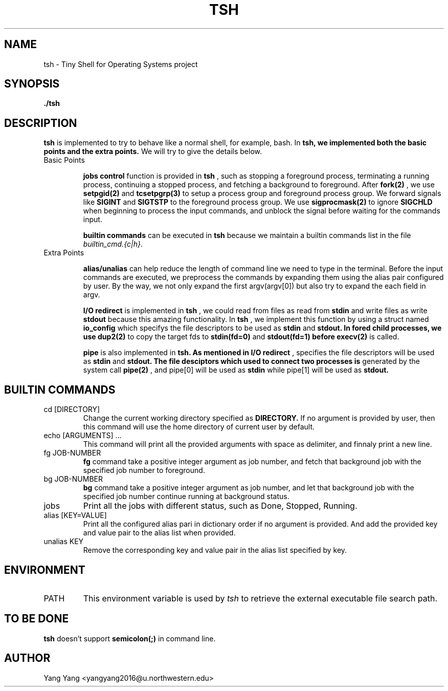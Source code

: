 .\" Process this file with
.\" groff -man -Tascii foo.1
.\"
.TH TSH 1 "OCT 2014" Linux "User Manuals"
.SH NAME
tsh \- Tiny Shell for Operating Systems project
.SH SYNOPSIS
.B ./tsh
.SH DESCRIPTION
.B tsh 
is implemented to try to behave like a normal shell, 
for example, bash. In
.B tsh, we implemented both the basic points and the extra points.
We will try to give the details below.

.IP "Basic Points"

.BR "jobs control"
function is provided in
.B tsh
, such as stopping a foreground process, terminating
a running process, continuing a stopped process, and fetching
a background to foreground. After
.B fork(2)
, we use
.B setpgid(2)
and
.B tcsetpgrp(3)
to setup a process group and foreground process group. We forward
signals like
.B SIGINT
and 
.B SIGTSTP
to the foreground process group. We use
.B sigprocmask(2)
to ignore
.B SIGCHLD
when beginning to process the input commands, and unblock the signal
before waiting for the commands input.

.BR "builtin commands"
can be executed in
.B tsh
because we maintain a builtin commands list in the file 
.IR builtin_cmd.{c|h} .

.IP "Extra Points"

.BR alias/unalias
can help reduce the length of command line we need to
type in the terminal. Before the input commands are 
executed, we preprocess the commands by expanding
them using the alias pair configured by user. By
the way, we not only expand the first argv(argv[0])
but also try to expand the each field in argv.

.BR "I/O redirect"
is implemented in 
.BR tsh
, we could read from files as read from
.B stdin
and write files as write
.B stdout
because this amazing functionality. In
.B tsh
, we implement this function by using a struct named
.B io_config
which specifys the file descriptors to be used as
.B stdin
and 
.B stdout. In fored child processes, we use
.B dup2(2)
to copy the target fds to 
.B stdin(fd=0)
and 
.B stdout(fd=1) before
.B execv(2)
is called.

.BR pipe
is also implemented in
.B tsh. As mentioned in
.B I/O redirect
, 
..B struct io_config
specifies the file descriptors will be used as
.B stdin
and
.B stdout. The file desciptors which used to connect two processes is
generated by the system call
.B pipe(2)
, and pipe[0] will be used as
.B stdin
while pipe[1] will be used as
.B stdout.

.\"SH OPTIONS
.SH BUILTIN COMMANDS
.IP "cd [DIRECTORY]"
Change the current working directory specified as
.B DIRECTORY.
If no argument is provided by user, then this command
will use the home directory of current user by default.
.IP "echo [ARGUMENTS] ..."
This command will print all the provided arguments with
space as delimiter, and finnaly print a new line.
.IP "fg JOB-NUMBER"
.B fg
command take a positive integer argument as job number,
and fetch that background job with the specified job 
number to foreground.
.IP "bg JOB-NUMBER"
.B bg
command take a positive integer argument as job number,
and let that background job with the specified job number
continue running at background status.
.IP jobs
Print all the jobs with different status, such as
Done, Stopped, Running.
.IP "alias [KEY=VALUE]"
Print all the configured alias pari in dictionary order
if no argument is provided. And add the provided key
and value pair to the alias list when provided.

.IP "unalias KEY"
Remove the corresponding key and value pair in the alias list
specified by key.

.\".SH FILES
.\".I /etc/foo.conf
.\".RS
.\"The system wide configuration file. See
.\".BR foo (5)
.\"for further details.
.\".RE
.\".I ~/.foorc
.\".RS
.\"Per user configuration file. See
.\".BR foo (5)
.\"for further details.
.SH ENVIRONMENT
.IP PATH
This environment variable is used by
.IR tsh
to retrieve the external executable file search path.
.\".SH DIAGNOSTICS
.\"The following diagnostics may be issued on stderr:
.\" 
.\"Bad magic number.
.\".RS
.\"The input file does not look like an archive file.
.\".RE
.\"Old style baz segments.
.\".RS
.\".B foo
.\"can only handle new style baz segments. COBOL
.\"object libraries are not supported in this version.
.SH TO BE DONE
.B tsh
doesn't support
.B semicolon(;)
in command line.
.SH AUTHOR
Yang Yang <yangyang2016@u.northwestern.edu>
.\"SH "SEE ALSO"
.\"BR bar (1),
.\"BR foo (5),
.\"BR xyzzy (1)
